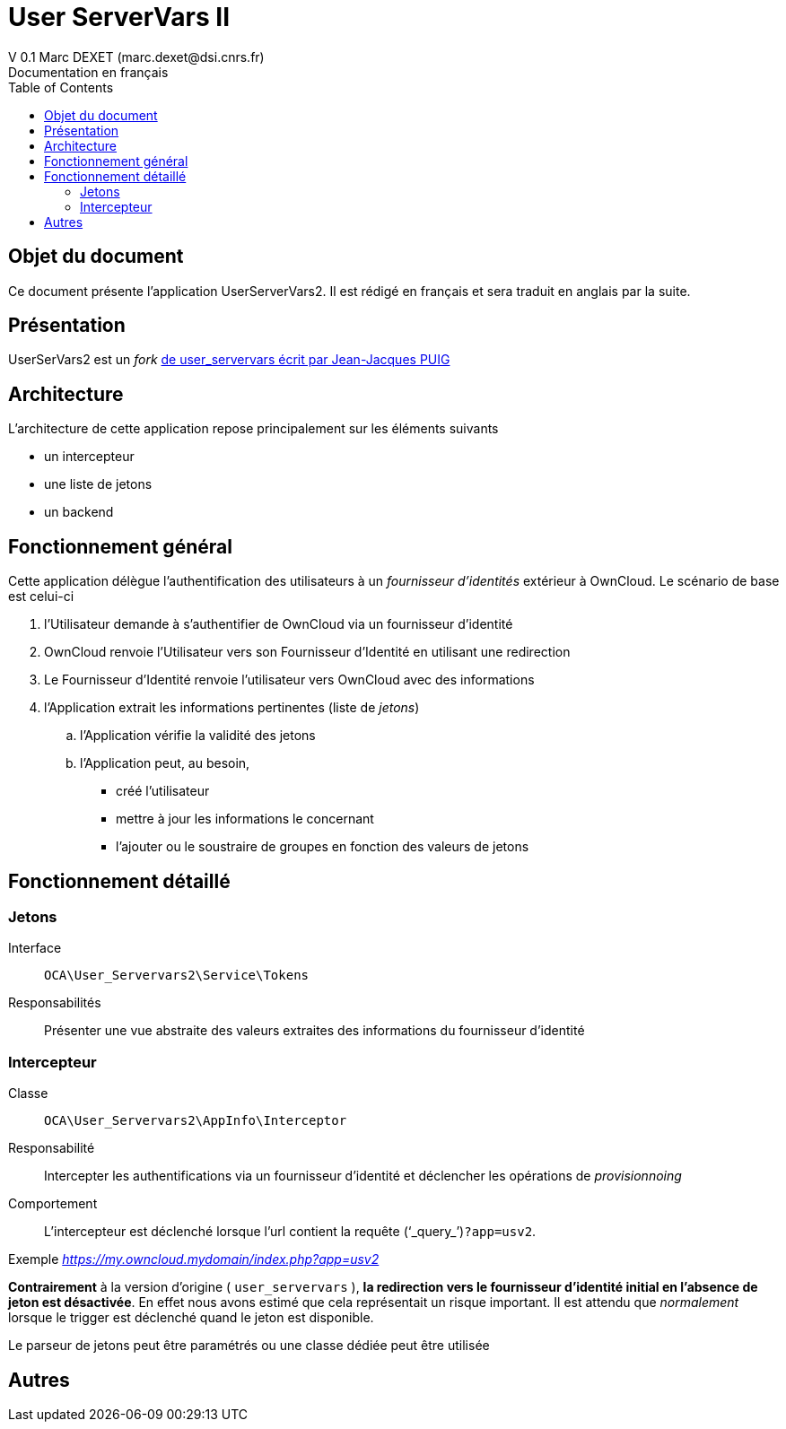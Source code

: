 = User ServerVars II
V 0.1 Marc DEXET (marc.dexet@dsi.cnrs.fr)
Documentation en français
:toc:

== Objet du document
Ce document présente l'application UserServerVars2. Il est rédigé en français et sera traduit en anglais par la suite.

== Présentation
UserSerVars2 est un _fork_ http://apps.owncloud.com/content/show.php/user_servervars?content=158863[de user_servervars écrit par Jean-Jacques PUIG]

== Architecture
L'architecture de cette application repose principalement sur les éléments suivants

* un intercepteur
* une liste de jetons
* un backend

== Fonctionnement général

Cette application délègue l'authentification des utilisateurs à un _fournisseur d'identités_ extérieur à OwnCloud. 
Le scénario de base est celui-ci

. l'Utilisateur demande à s'authentifier de OwnCloud via un fournisseur d'identité
. OwnCloud renvoie l'Utilisateur vers son Fournisseur d'Identité en utilisant une redirection 
. Le Fournisseur d'Identité renvoie l'utilisateur vers OwnCloud avec des informations
. l'Application extrait les informations pertinentes (liste de _jetons_)
.. l'Application vérifie la validité des jetons
.. l'Application peut, au besoin, 
  * créé l'utilisateur
  * mettre à jour les informations le concernant
  * l'ajouter ou le soustraire de groupes en fonction des valeurs de jetons
  
== Fonctionnement détaillé
=== Jetons
Interface::
 `OCA\User_Servervars2\Service\Tokens`
Responsabilités::
Présenter une vue abstraite des valeurs extraites des informations du fournisseur d'identité

=== Intercepteur
Classe::
`OCA\User_Servervars2\AppInfo\Interceptor`
Responsabilité::
Intercepter les authentifications via un fournisseur d'identité et déclencher les opérations de _provisionnoing_  
Comportement::
L'intercepteur est déclenché lorsque l'url contient la requête ('`_query_`')`?app=usv2`.

Exemple _https://my.owncloud.mydomain/index.php?app=usv2_

*Contrairement* à la version d'origine ( `user_servervars` ), *la redirection vers le fournisseur d'identité initial en l'absence de jeton est désactivée*. En effet nous avons estimé que cela représentait un risque important.
Il est attendu que _normalement_ lorsque le trigger est déclenché quand le jeton est disponible.

Le parseur de jetons peut être paramétrés ou une classe dédiée peut être utilisée 

== Autres
